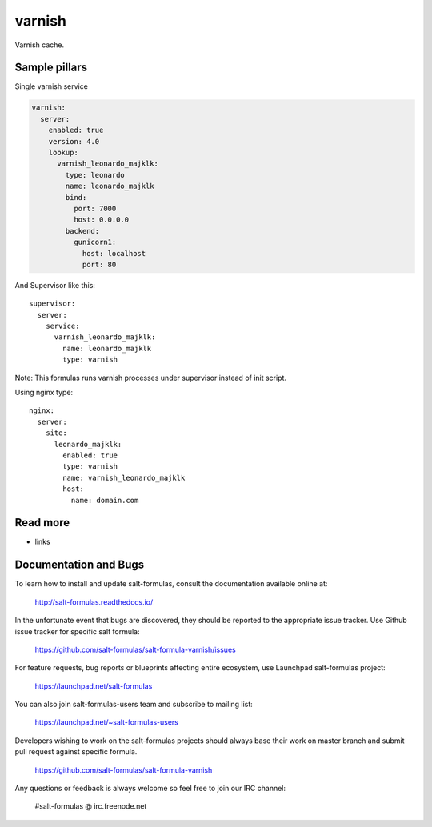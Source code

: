 
=======
varnish
=======

Varnish cache.

Sample pillars
==============

Single varnish service

.. code-block:: yaml

    varnish:
      server:
        enabled: true
        version: 4.0
        lookup:
          varnish_leonardo_majklk:
            type: leonardo
            name: leonardo_majklk
            bind:
              port: 7000
              host: 0.0.0.0
            backend:
              gunicorn1:
                host: localhost
                port: 80

And Supervisor like this::

    supervisor:
      server:
        service:
          varnish_leonardo_majklk:
            name: leonardo_majklk
            type: varnish

Note: This formulas runs varnish processes under supervisor instead of init script.

Using nginx type::

    nginx:
      server:
        site:
          leonardo_majklk:
            enabled: true
            type: varnish
            name: varnish_leonardo_majklk
            host:
              name: domain.com

Read more
=========

* links

Documentation and Bugs
======================

To learn how to install and update salt-formulas, consult the documentation
available online at:

    http://salt-formulas.readthedocs.io/

In the unfortunate event that bugs are discovered, they should be reported to
the appropriate issue tracker. Use Github issue tracker for specific salt
formula:

    https://github.com/salt-formulas/salt-formula-varnish/issues

For feature requests, bug reports or blueprints affecting entire ecosystem,
use Launchpad salt-formulas project:

    https://launchpad.net/salt-formulas

You can also join salt-formulas-users team and subscribe to mailing list:

    https://launchpad.net/~salt-formulas-users

Developers wishing to work on the salt-formulas projects should always base
their work on master branch and submit pull request against specific formula.

    https://github.com/salt-formulas/salt-formula-varnish

Any questions or feedback is always welcome so feel free to join our IRC
channel:

    #salt-formulas @ irc.freenode.net
